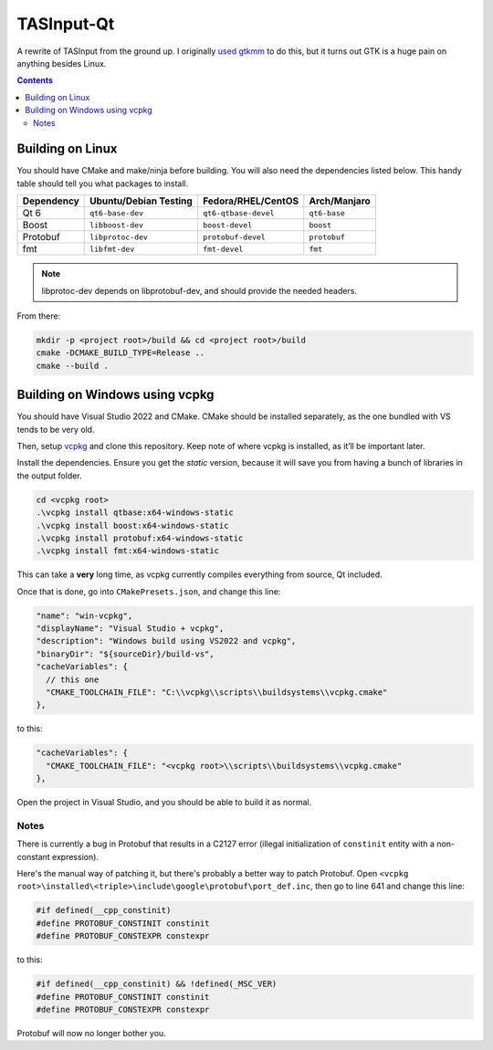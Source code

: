===========
TASInput-Qt
===========

A rewrite of TASInput from the ground up. I originally `used
gtkmm <https://github.com/jgcodes2020/tas-input-v2>`__ to do this, but
it turns out GTK is a huge pain on anything besides Linux.

.. contents::

Building on Linux
-----------------

You should have CMake and make/ninja before building. You will also need the 
dependencies listed below. This handy table should tell you what packages to 
install.

+-------------+------------------------+-----------------------+---------------+
| Dependency  | Ubuntu/Debian Testing  | Fedora/RHEL/CentOS    | Arch/Manjaro  |
+=============+========================+=======================+===============+
| Qt 6        | ``qt6-base-dev``       | ``qt6-qtbase-devel``  | ``qt6-base``  |
+-------------+------------------------+-----------------------+---------------+
| Boost       | ``libboost-dev``       | ``boost-devel``       | ``boost``     |
+-------------+------------------------+-----------------------+---------------+
| Protobuf    | ``libprotoc-dev``      | ``protobuf-devel``    | ``protobuf``  |
+-------------+------------------------+-----------------------+---------------+
| fmt         | ``libfmt-dev``         | ``fmt-devel``         | ``fmt``       |
+-------------+------------------------+-----------------------+---------------+
.. note::
  libprotoc-dev depends on libprotobuf-dev, and should provide the needed headers.

From there:

.. code:: bash

   mkdir -p <project root>/build && cd <project root>/build
   cmake -DCMAKE_BUILD_TYPE=Release ..
   cmake --build .

Building on Windows using vcpkg
-------------------------------

You should have Visual Studio 2022 and CMake. CMake should be installed
separately, as the one bundled with VS tends to be very old.

Then, setup `vcpkg <https://github.com/microsoft/vcpkg>`__ and clone
this repository. Keep note of where vcpkg is installed, as it’ll be
important later.

Install the dependencies. Ensure you get the *static* version, because
it will save you from having a bunch of libraries in the output folder.

.. code:: powershell

   cd <vcpkg root>
   .\vcpkg install qtbase:x64-windows-static
   .\vcpkg install boost:x64-windows-static
   .\vcpkg install protobuf:x64-windows-static
   .\vcpkg install fmt:x64-windows-static

This can take a **very** long time, as vcpkg currently compiles
everything from source, Qt included.

Once that is done, go into ``CMakePresets.json``, and change this line:

.. code:: json

         "name": "win-vcpkg",
         "displayName": "Visual Studio + vcpkg",
         "description": "Windows build using VS2022 and vcpkg",
         "binaryDir": "${sourceDir}/build-vs",
         "cacheVariables": {
           // this one
           "CMAKE_TOOLCHAIN_FILE": "C:\\vcpkg\\scripts\\buildsystems\\vcpkg.cmake"
         },

to this:

.. code:: json

         "cacheVariables": {
           "CMAKE_TOOLCHAIN_FILE": "<vcpkg root>\\scripts\\buildsystems\\vcpkg.cmake"
         },

Open the project in Visual Studio, and you should be able to build it as
normal.

Notes
^^^^^^^^^^^^^^

There is currently a bug in Protobuf that results in a C2127 error (illegal
initialization of ``constinit`` entity with a non-constant expression).

Here's the manual way of patching it, but there's probably a better way to patch Protobuf.
Open ``<vcpkg root>\installed\<triple>\include\google\protobuf\port_def.inc``, then go to 
line 641 and change this line:

.. code:: cpp
  
  #if defined(__cpp_constinit)
  #define PROTOBUF_CONSTINIT constinit
  #define PROTOBUF_CONSTEXPR constexpr

to this:

.. code:: cpp
  
  #if defined(__cpp_constinit) && !defined(_MSC_VER)
  #define PROTOBUF_CONSTINIT constinit
  #define PROTOBUF_CONSTEXPR constexpr

Protobuf will now no longer bother you.
